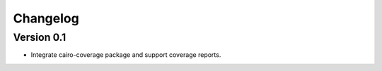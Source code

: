 =========
Changelog
=========

Version 0.1
===========

- Integrate cairo-coverage package and support coverage reports.

